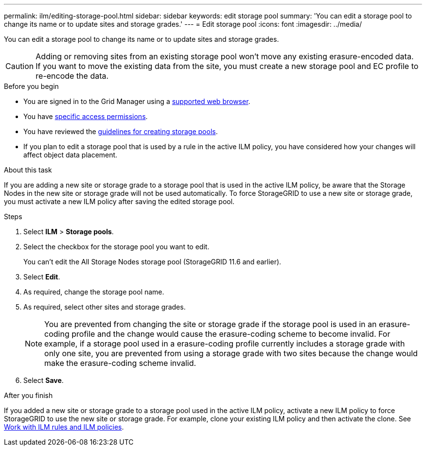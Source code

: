 ---
permalink: ilm/editing-storage-pool.html
sidebar: sidebar
keywords: edit storage pool
summary: 'You can edit a storage pool to change its name or to update sites and storage grades.'
---
= Edit storage pool
:icons: font
:imagesdir: ../media/

[.lead]
You can edit a storage pool to change its name or to update sites and storage grades.

CAUTION: Adding or removing sites from an existing storage pool won’t move any existing erasure-encoded data. If you want to move the existing data from the site, you must create a new storage pool and EC profile to re-encode the data.

.Before you begin
* You are signed in to the Grid Manager using a link:../admin/web-browser-requirements.html[supported web browser].
* You have link:../admin/admin-group-permissions.html[specific access permissions].
* You  have reviewed the link:guidelines-for-creating-storage-pools.html[guidelines for creating storage pools].
* If you plan to edit a storage pool that is used by a rule in the active ILM policy, you have considered how your changes will affect object data placement.

.About this task
If you are adding a new site or storage grade to a storage pool that is used in the active ILM policy, be aware that the Storage Nodes in the new site or storage grade will not be used automatically. To force StorageGRID to use a new site or storage grade, you must activate a new ILM policy after saving the edited storage pool.

.Steps
. Select *ILM* > *Storage pools*.

. Select the checkbox for the storage pool you want to edit.
+
You can't edit the All Storage Nodes storage pool (StorageGRID 11.6 and earlier).

. Select *Edit*.
. As required, change the storage pool name.
. As required, select other sites and storage grades.
+
NOTE: You are prevented from changing the site or storage grade if the storage pool is used in an erasure-coding profile and the change would cause the erasure-coding scheme to become invalid. For example, if a storage pool used in a erasure-coding profile currently includes a storage grade with only one site, you are prevented from using a storage grade with two sites because the change would make the erasure-coding scheme invalid.

. Select *Save*.

.After you finish
If you added a new site or storage grade to a storage pool used in the active ILM policy, activate a new ILM policy to force StorageGRID to use the new site or storage grade. For example, clone your existing ILM policy and then activate the clone. See link:working-with-ilm-rules-and-ilm-policies.html[Work with ILM rules and ILM policies].

// 2024 JULY 25, SGRIDDOC-84